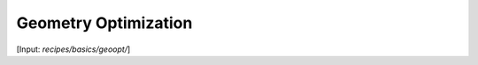 .. _sec-geoopt:
.. highlight:: none

*********************
Geometry Optimization
*********************

[Input: `recipes/basics/geoopt/`]

